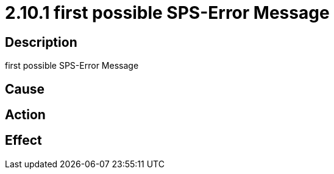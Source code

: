 = 2.10.1 first possible SPS-Error Message
:imagesdir: img

== Description
first possible SPS-Error Message

== Cause

 

== Action
 
 

== Effect 
 

